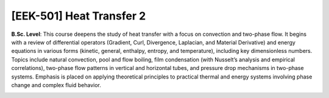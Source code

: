 [**EEK-501**] Heat Transfer 2
_____________________________

**B.Sc. Level**:  This course deepens the study of heat transfer with a focus on convection and two-phase flow. It begins with a review of differential operators (Gradient, Curl, Divergence, Laplacian, and Material Derivative) and energy equations in various forms (kinetic, general, enthalpy, entropy, and temperature), including key dimensionless numbers. Topics include natural convection, pool and flow boiling, film condensation (with Nusselt’s analysis and empirical correlations), two-phase flow patterns in vertical and horizontal tubes, and pressure drop mechanisms in two-phase systems. Emphasis is placed on applying theoretical principles to practical thermal and energy systems involving phase change and complex fluid behavior.

.. image:: {static}/images/education/ht_1.png
   :name: ht_1
   :width: 31%
   :alt: image of ht_1

.. image:: {static}/images/education/ht_2.png
   :name: ht_2
   :width: 31%
   :alt: image of ht_2

.. image:: {static}/images/education/ht_3.png
   :name: ht_3
   :width: 31%
   :alt: image of ht_3

